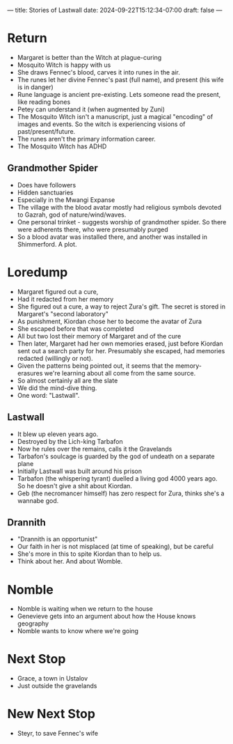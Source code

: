 ---
title: Stories of Lastwall
date: 2024-09-22T15:12:34-07:00
draft: false
---

* Return
- Margaret is better than the Witch at plague-curing
- Mosquito Witch is happy with us
- She draws Fennec's blood, carves it into runes in the air.
- The runes let her divine Fennec's past (full name), and present (his wife is in danger)
- Rune language is ancient pre-existing. Lets someone read the present, like reading bones
- Petey can understand it (when augmented by Zuni)
- The Mosquito Witch isn't a manuscript, just a magical "encoding" of images and events. So the witch is experiencing visions of past/present/future.
- The runes aren't the primary information career.
- The Mosquito Witch has ADHD
** Grandmother Spider
- Does have followers
- Hidden sanctuaries
- Especially in the Mwangi Expanse
- The village with the blood avatar mostly had religious symbols devoted to Gazrah, god of nature/wind/waves.
- One personal trinket - suggests worship of grandmother spider. So there were adherents there, who were presumably purged
- So a blood avatar was installed there, and another was installed in Shimmerford. A plot.
* Loredump
- Margaret figured out a cure,
- Had it redacted from her memory
- She figured out a cure, a way to reject Zura's gift. The secret is stored in Margaret's "second laboratory"
- As punishment, Kiordan chose her to become the avatar of Zura
- She escaped before that was completed
- All but two lost their memory of Margaret and of the cure
- Then later, Margaret had her own memories erased, just before Kiordan sent out a search party for her. Presumably she escaped, had memories redacted (willingly or not).
- Given the patterns being pointed out, it seems that the memory-erasures we're learning about all come from the same source.
- So almost certainly all are the slate
- We did the mind-dive thing.
- One word: "Lastwall".
** Lastwall
- It blew up eleven years ago.
- Destroyed by the Lich-king Tarbafon
- Now he rules over the remains, calls it the Gravelands
- Tarbafon's soulcage is guarded by the god of undeath on a separate plane
- Initially Lastwall was built around his prison
- Tarbafon (the whispering tyrant) duelled a living god 4000 years ago. So he doesn't give a shit about Kiordan.
- Geb (the necromancer himself) has zero respect for Zura, thinks she's a wannabe god.
** Drannith
- "Drannith is an opportunist"
- Our faith in her is not misplaced (at time of speaking), but be careful
- She's more in this to spite Kiordan than to help us.
- Think about her. And about Womble.
*  Nomble
- Nomble is waiting when we return to the house
- Genevieve gets into an argument about how the House knows geography
- Nomble wants to know where we're going
* Next Stop
- Grace, a town in Ustalov
- Just outside the gravelands
* New Next Stop
- Steyr, to save Fennec's wife
